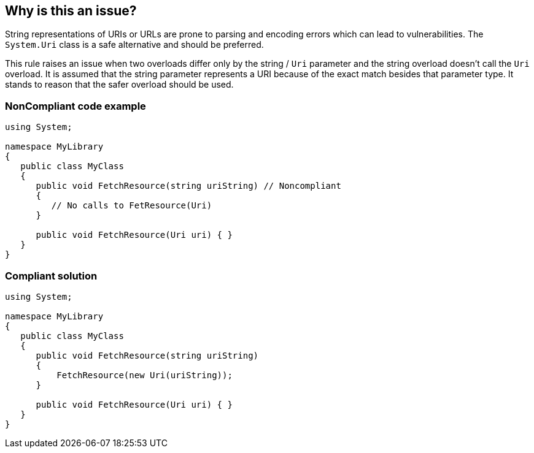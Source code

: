== Why is this an issue?

String representations of URIs or URLs are prone to parsing and encoding errors which can lead to vulnerabilities. The ``++System.Uri++`` class is a safe alternative and should be preferred.

This rule raises an issue when two overloads differ only by the string / ``++Uri++`` parameter and the string overload doesn't call the ``++Uri++`` overload. It is assumed that the string parameter represents a URI because of the exact match besides that parameter type. It stands to reason that the safer overload should be used.


=== NonCompliant code example

[source,text]
----
using System;

namespace MyLibrary
{
   public class MyClass
   {
      public void FetchResource(string uriString) // Noncompliant
      {
         // No calls to FetResource(Uri)
      }

      public void FetchResource(Uri uri) { }
   }
}
----


=== Compliant solution

[source,text]
----
using System;

namespace MyLibrary
{
   public class MyClass
   {
      public void FetchResource(string uriString)
      {
          FetchResource(new Uri(uriString));
      }

      public void FetchResource(Uri uri) { }
   }
}
----


